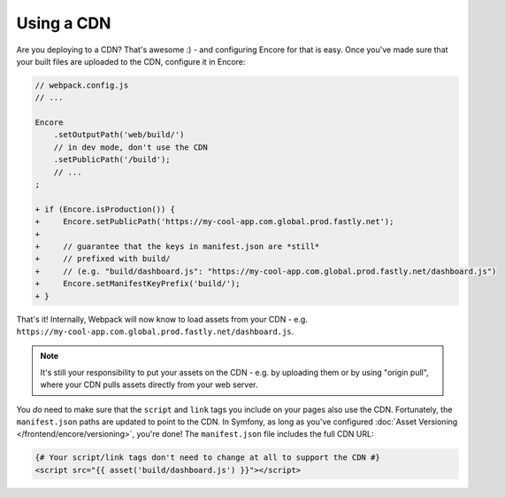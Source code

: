 Using a CDN
===========

Are you deploying to a CDN? That's awesome :) - and configuring Encore for that is
easy. Once you've made sure that your built files are uploaded to the CDN, configure
it in Encore:

.. code-block:: diff

    // webpack.config.js
    // ...

    Encore
        .setOutputPath('web/build/')
        // in dev mode, don't use the CDN
        .setPublicPath('/build');
        // ...
    ;

    + if (Encore.isProduction()) {
    +     Encore.setPublicPath('https://my-cool-app.com.global.prod.fastly.net');
    +
    +     // guarantee that the keys in manifest.json are *still*
    +     // prefixed with build/
    +     // (e.g. "build/dashboard.js": "https://my-cool-app.com.global.prod.fastly.net/dashboard.js")
    +     Encore.setManifestKeyPrefix('build/');
    + }

That's it! Internally, Webpack will now know to load assets from your CDN -
e.g. ``https://my-cool-app.com.global.prod.fastly.net/dashboard.js``.

.. note::

    It's still your responsibility to put your assets on the CDN - e.g. by
    uploading them or by using "origin pull", where your CDN pulls assets
    directly from your web server.

You *do* need to make sure that the ``script`` and ``link`` tags you include on your
pages also use the CDN. Fortunately, the ``manifest.json`` paths are updated to
point to the CDN. In Symfony, as long as you've configured
:doc:`Asset Versioning </frontend/encore/versioning>`, you're done! The ``manifest.json``
file includes the full CDN URL:

.. code-block:: twig

    {# Your script/link tags don't need to change at all to support the CDN #}
    <script src="{{ asset('build/dashboard.js') }}"></script>

.. ready: no
.. revision: c67f07f6752f5bfd6855c7c35aef09cac2c5a2bd